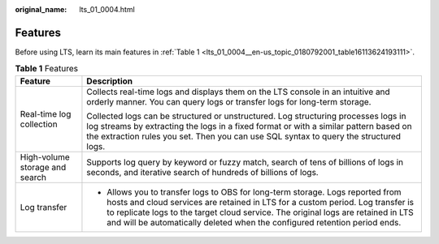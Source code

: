 :original_name: lts_01_0004.html

.. _lts_01_0004:

Features
========

Before using LTS, learn its main features in :ref:`Table 1 <lts_01_0004__en-us_topic_0180792001_table16113624193111>`.

.. _lts_01_0004__en-us_topic_0180792001_table16113624193111:

.. table:: **Table 1** Features

   +-----------------------------------+-------------------------------------------------------------------------------------------------------------------------------------------------------------------------------------------------------------------------------------------------------------------------------------------------------------------------------------+
   | Feature                           | Description                                                                                                                                                                                                                                                                                                                         |
   +===================================+=====================================================================================================================================================================================================================================================================================================================================+
   | Real-time log collection          | Collects real-time logs and displays them on the LTS console in an intuitive and orderly manner. You can query logs or transfer logs for long-term storage.                                                                                                                                                                         |
   |                                   |                                                                                                                                                                                                                                                                                                                                     |
   |                                   | Collected logs can be structured or unstructured. Log structuring processes logs in log streams by extracting the logs in a fixed format or with a similar pattern based on the extraction rules you set. Then you can use SQL syntax to query the structured logs.                                                                 |
   +-----------------------------------+-------------------------------------------------------------------------------------------------------------------------------------------------------------------------------------------------------------------------------------------------------------------------------------------------------------------------------------+
   | High-volume storage and search    | Supports log query by keyword or fuzzy match, search of tens of billions of logs in seconds, and iterative search of hundreds of billions of logs.                                                                                                                                                                                  |
   +-----------------------------------+-------------------------------------------------------------------------------------------------------------------------------------------------------------------------------------------------------------------------------------------------------------------------------------------------------------------------------------+
   | Log transfer                      | -  Allows you to transfer logs to OBS for long-term storage. Logs reported from hosts and cloud services are retained in LTS for a custom period. Log transfer is to replicate logs to the target cloud service. The original logs are retained in LTS and will be automatically deleted when the configured retention period ends. |
   +-----------------------------------+-------------------------------------------------------------------------------------------------------------------------------------------------------------------------------------------------------------------------------------------------------------------------------------------------------------------------------------+
